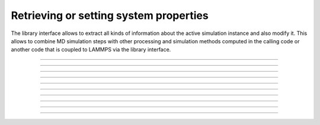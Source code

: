 Retrieving or setting system properties
=======================================

The library interface allows to extract all kinds of information
about the active simulation instance and also modify it.  This
allows to combine MD simulation steps with other processing and
simulation methods computed in the calling code or another code
that is coupled to LAMMPS via the library interface.

-----------------------

.. doxygenfunction:: lammps_get_natoms
   :project: progguide

-------------------

.. doxygenfunction:: lammps_extract_box
   :project: progguide

-------------------

.. doxygenfunction:: lammps_reset_box
   :project: progguide

-------------------

.. doxygenfunction:: lammps_get_thermo
   :project: progguide

-----------------------

.. doxygenfunction:: lammps_extract_setting
   :project: progguide

-----------------------

.. doxygenfunction:: lammps_extract_global
   :project: progguide

-----------------------

.. doxygenfunction:: lammps_extract_atom
   :project: progguide

-----------------------

.. doxygenenum:: _LMP_STYLE_CONST

.. doxygenenum:: _LMP_TYPE_CONST

-----------------------

.. doxygenfunction:: lammps_extract_compute
   :project: progguide

-----------------------

.. doxygenfunction:: lammps_extract_fix
   :project: progguide
